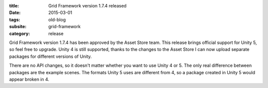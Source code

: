 :title: Grid Framework version 1.7.4 released
:date: 2015-03-01
:tags: old-blog
:subsite: grid-framework
:category: release

Grid Framework version 1.7.4 has been approved by the Asset Store team. This
release brings official support for Unity 5, so feel free to upgrade. Unity 4
is still supported, thanks to the changes to the Asset Store I can now upload
separate packages for different versions of Unity.

There are no API changes, so it doesn't matter whether you want to use Unity 4
or 5. The only real difference between packages are the example scenes. The
formats Unity 5 uses are different from 4, so a package created in Unity 5
would appear broken in 4.

